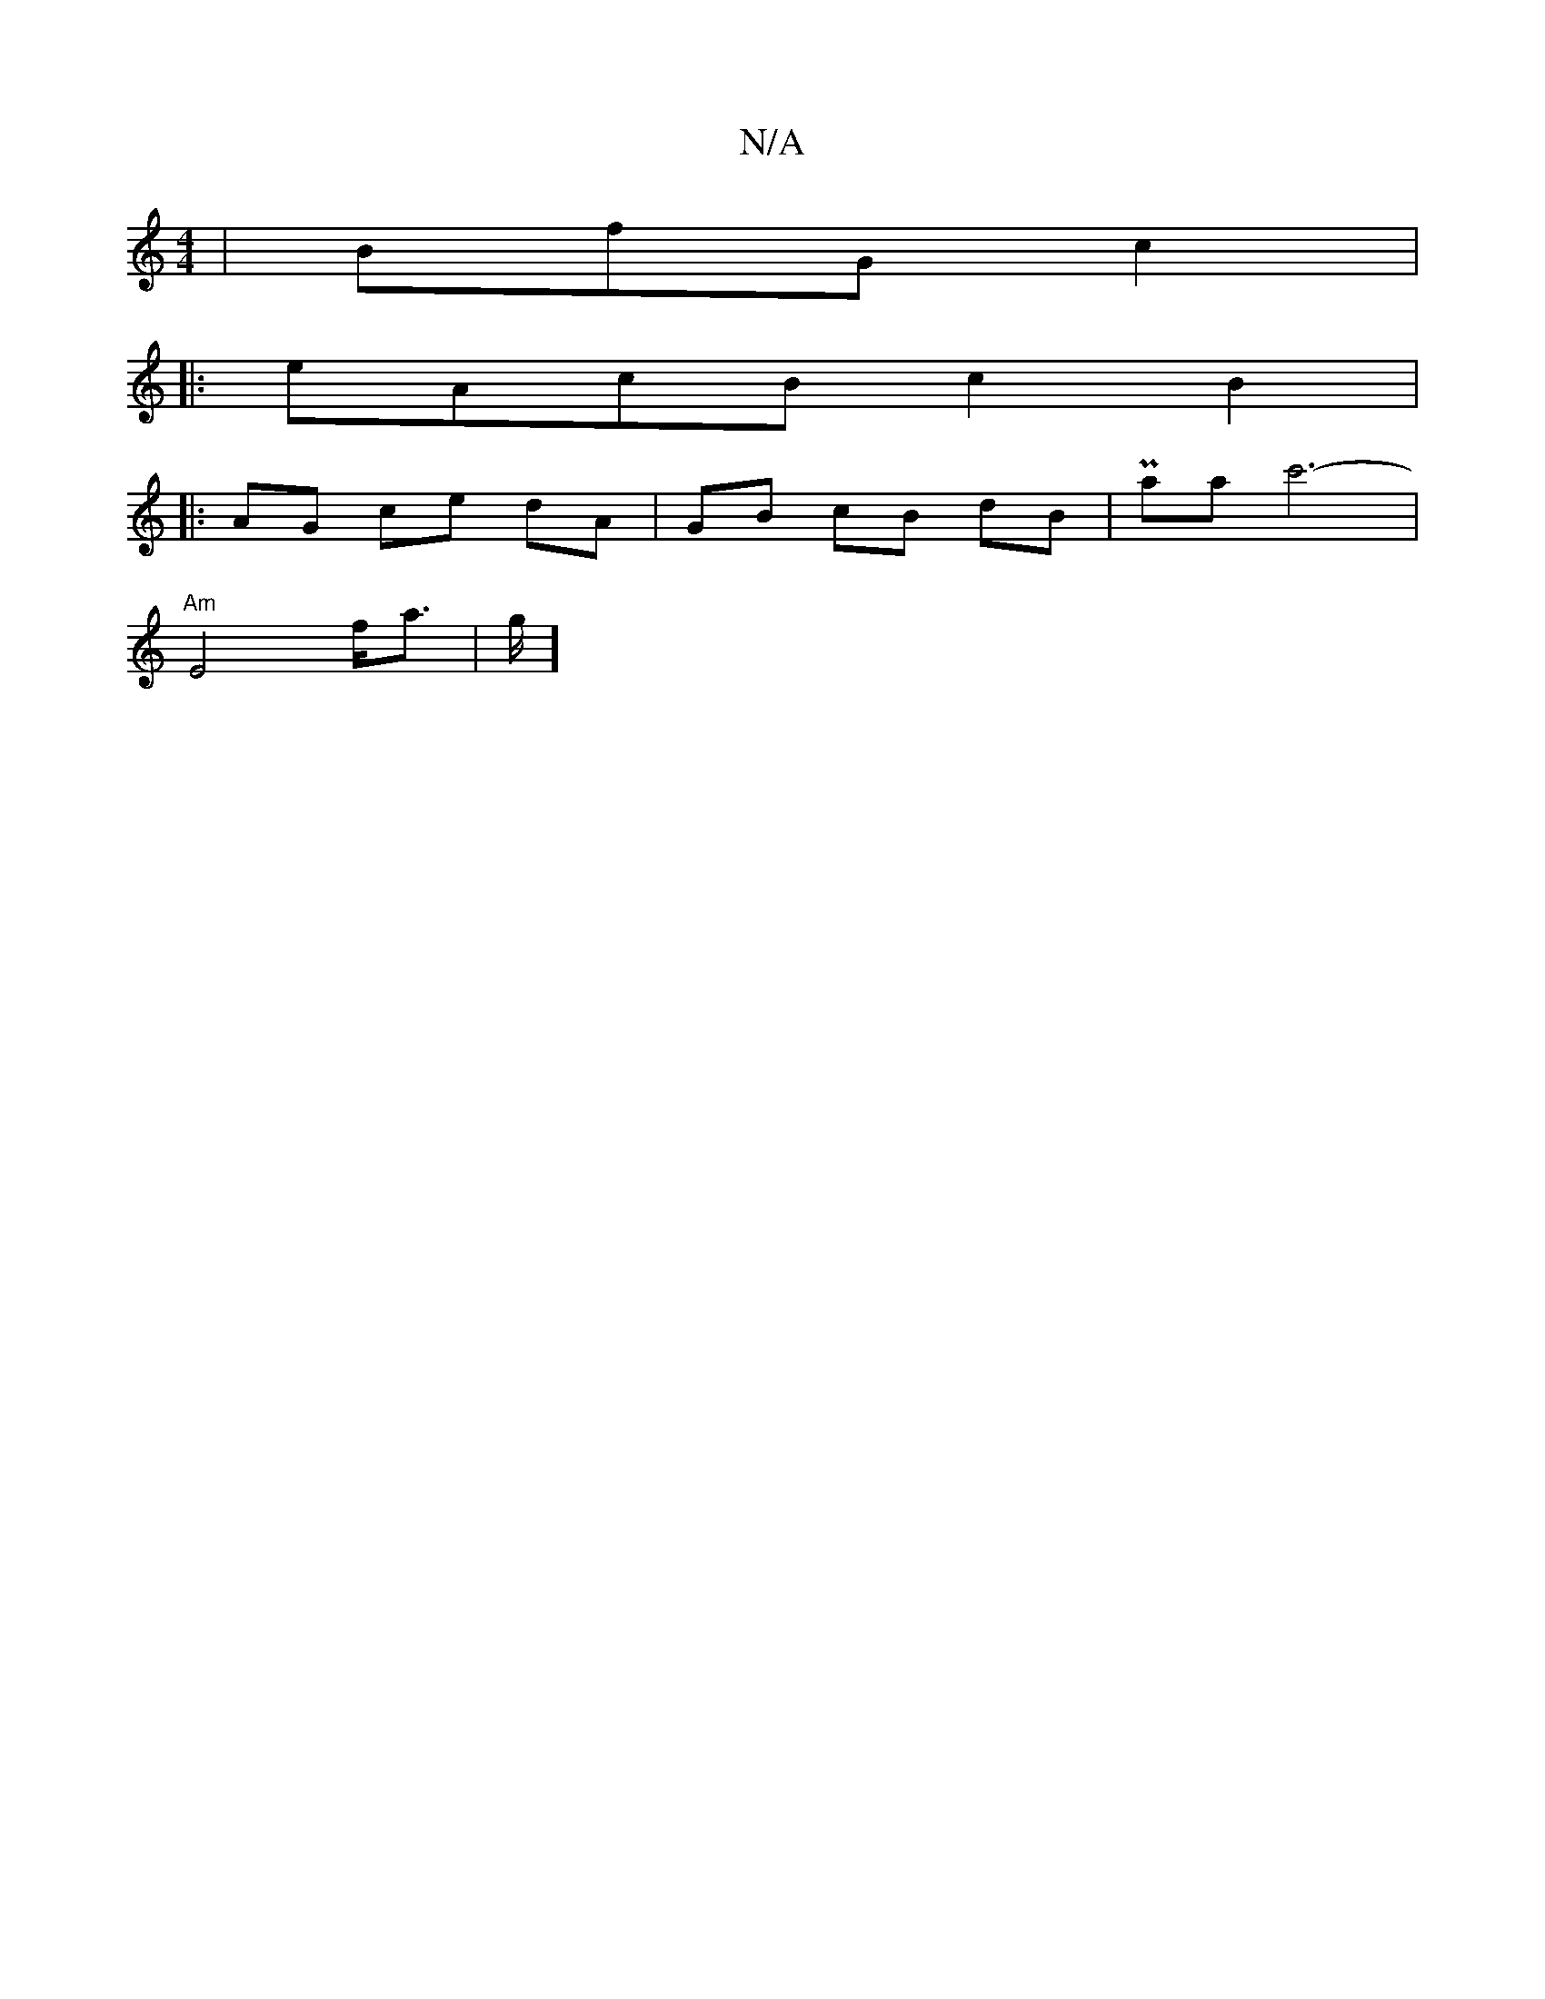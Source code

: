 X:1
T:N/A
M:4/4
R:N/A
K:Cmajor
 | BfG c2|
|: eAcB c2 B2|
|: AG ce dA|GB cB dB | Paanc'6-'2|
"Am"E4 f<a|g/2]

|: DB A A2 B2 | cA2B ABGA|ABAB AGEA|GEEG BA :|2 BE (3EB,G|"D" cB]A3B|"Gm"G2 B2 AF | A2 A2 D2 |
c3 BAg|fed efg|eff bgg|fad 